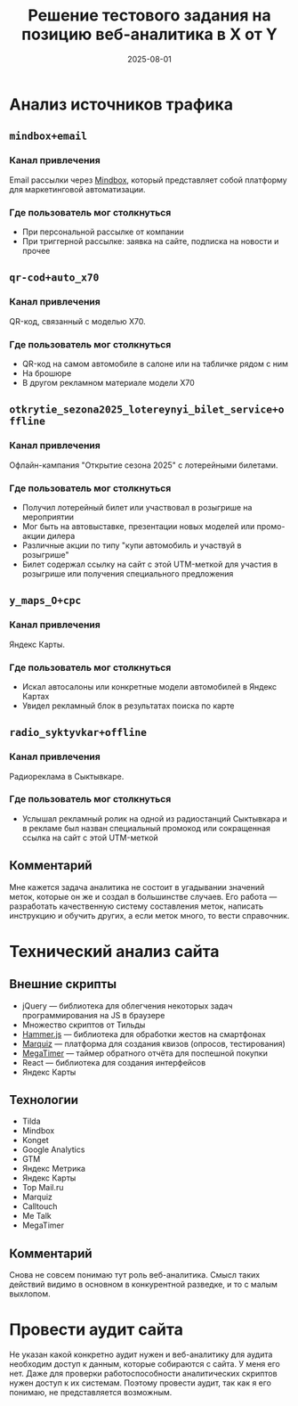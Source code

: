 #+title: Решение тестового задания на позицию веб-аналитика в X от Y
#+date: 2025-08-01
#+OPTIONS: author:nil
#+LATEX_HEADER: \usepackage{fontspec}
#+LATEX_HEADER: \setmainfont{DejaVu Sans}
#+LATEX_HEADER: \usepackage[top=1in, bottom=1in, left=0.4in, right=0.4in]{geometry}
#+LATEX_HEADER: \usepackage{hyperref}
#+LATEX_HEADER: \usepackage{xcolor}
#+LATEX_HEADER: \definecolor{linkcolor}{RGB}{95,158,160}
#+LATEX_HEADER: \definecolor{urlcolor}{RGB}{0,71,171}
#+LATEX_HEADER: \hypersetup{colorlinks=true, linkcolor=linkcolor, urlcolor=urlcolor}
#+LATEX_HEADER: \urlstyle{same}
#+LATEX_HEADER: \usepackage{parskip}
#+LATEX_HEADER: \setlength{\parskip}{1em}
#+LATEX_HEADER: \usepackage{xcolor}
#+LATEX_HEADER: \definecolor{grey}{rgb}{0.9,0.9,0.9}
#+LATEX_HEADER: \usepackage{framed}
#+LATEX_HEADER: \usepackage{quoting}
#+LATEX_HEADER:  \colorlet{shadecolor}{grey}
#+LATEX_HEADER: \renewenvironment{quote}
#+LATEX_HEADER: {\begin{shaded*}
#+LATEX_HEADER:  \quoting[leftmargin=0pt, vskip=0pt]}
#+LATEX_HEADER: {\endquoting
#+LATEX_HEADER: \end{shaded*}}

* Анализ источников трафика

** =mindbox+email=

*** Канал привлечения

Email рассылки через [[https://mindbox.ru/][Mindbox]], который представляет собой платформу для маркетинговой автоматизации.

*** Где пользователь мог столкнуться

- При персональной рассылке от компании
- При триггерной рассылке: заявка на сайте, подписка на новости и прочее
  
** =qr-cod+auto_x70=

*** Канал привлечения

QR-код, связанный с моделью X70.

*** Где пользователь мог столкнуться

- QR-код на самом автомобиле в салоне или на табличке рядом с ним
- На брошюре
- В другом рекламном материале модели X70

** =otkrytie_sezona2025_lotereynyi_bilet_service+offline=

*** Канал привлечения

Офлайн-кампания "Открытие сезона 2025" с лотерейными билетами.

*** Где пользователь мог столкнуться

- Получил лотерейный билет или участвовал в розыгрише на мероприятии
- Мог быть на автовыставке, презентации новых моделей или промо-акции дилера
- Различные акции по типу "купи автомобиль и участвуй в розыгрише"
- Билет содержал ссылку на сайт с этой UTM-меткой для участия в розыгрише или получения специального предложения

** =y_maps_O+cpc=

*** Канал привлечения

Яндекс Карты.

*** Где пользователь мог столкнуться

- Искал автосалоны или конкретные модели автомобилей в Яндекс Картах
- Увидел рекламный блок в результатах поиска по карте

** =radio_syktyvkar+offline=

*** Канал привлечения

Радиореклама в Сыктывкаре.

*** Где пользователь мог столкнуться

- Услышал рекламный ролик на одной из радиостанций Сыктывкара и в рекламе был назван специальный промокод или сокращенная ссылка на сайт с этой UTM-меткой

** Комментарий

Мне кажется задача аналитика не состоит в угадывании значений меток, которые он же и создал в большинстве случаев. Его работа — разработать качественную систему составления меток, написать инструкцию и обучить других, а если меток много, то вести справочник.

* Технический анализ сайта

** Внешние скрипты

- jQuery — библиотека для облегчения некоторых задач программирования на JS в браузере
- Множество скриптов от Тильды
- [[https://github.com/hammerjs/hammer.js/][Hammer.js]] — библиотека для обработки жестов на смартфонах
- [[https://www.marquiz.io/][Marquiz]] — платформа для создания квизов (опросов, тестирования)
- [[https://megatimer.ru/][MegaTimer]] — таймер обратного отчёта для поспешной покупки
- React — библиотека для создания интерфейсов
- Яндекс Карты

** Технологии

- Tilda
- Mindbox
- Konget
- Google Analytics
- GTM
- Яндекс Метрика
- Яндекс Карты
- Top Mail.ru
- Marquiz
- Calltouch
- Me Talk
- MegaTimer

** Комментарий

Снова не совсем понимаю тут роль веб-аналитика. Смысл таких действий видимо в основном в конкурентной разведке, и то с малым выхлопом.

* Провести аудит сайта

Не указан какой конкретно аудит нужен и веб-аналитику для аудита необходим доступ к данным, которые собираются с сайта. У меня его нет. Даже для проверки работоспособности аналитических скриптов нужен доступ к их системам. Поэтому провести аудит, так как я его понимаю, не представляется возможным.
